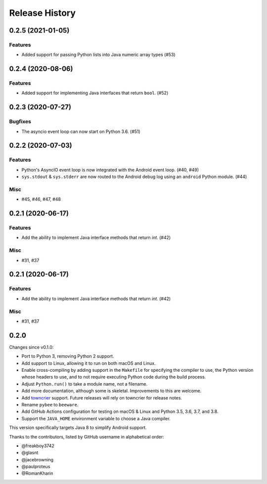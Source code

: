 ===============
Release History
===============

.. towncrier release notes start

0.2.5 (2021-01-05)
==================

Features
--------

* Added support for passing Python lists into Java numeric array types (#53)


0.2.4 (2020-08-06)
==================

Features
--------

* Added support for implementing Java interfaces that return ``bool``. (#52)


0.2.3 (2020-07-27)
==================

Bugfixes
--------

* The asyncio event loop can now start on Python 3.6. (#51)


0.2.2 (2020-07-03)
==================

Features
--------

* Python's AsyncIO event loop is now integrated with the Android event loop.
  (#40, #49)
* ``sys.stdout`` & ``sys.stderr`` are now routed to the Android debug log using
  an ``android`` Python module. (#44)

Misc
----

* #45, #46, #47, #48


0.2.1 (2020-06-17)
==================

Features
--------

* Add the ability to implement Java interface methods that return `int`. (#42)

Misc
----

* #31, #37


0.2.1 (2020-06-17)
==================

Features
--------

* Add the ability to implement Java interface methods that return `int`. (#42)

Misc
----

* #31, #37


0.2.0
=====

Changes since v0.1.0:

- Port to Python 3, removing Python 2 support.
- Add support to Linux, allowing it to run on both macOS and Linux.
- Enable cross-compiling by adding support in the ``Makefile`` for specifying the compiler to use, the Python version whose headers to use, and to not require executing Python code during the build process.
- Adjust ``Python.run()`` to take a module name, not a filename.
- Add more documentation, although some is skeletal. Improvements to this are welcome.
- Add towncrier_ support. Future releases will rely on towncrier for release notes.
- Rename ``pybee`` to ``beeware``.
- Add GitHub Actions configuration for testing on macOS & Linux and Python 3.5, 3.6, 3.7, and 3.8.
- Support the ``JAVA_HOME`` environment variable to choose a Java compiler.

This version specifically targets Java 8 to simplify Android support.

Thanks to the contributors, listed by GitHub username in alphabetical order:

- @freakboy3742
- @glasnt
- @jacebrowning
- @paulproteus
- @RomanKharin

.. _towncrier: https://pypi.org/project/towncrier/
